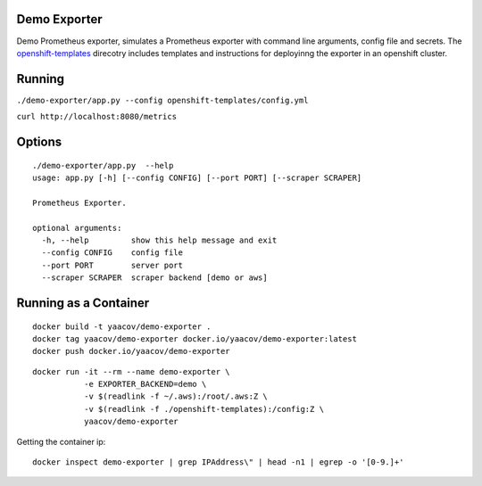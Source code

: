 Demo Exporter
=============

Demo Prometheus exporter, simulates a Prometheus exporter with command line arguments, config file and secrets. The `openshift-templates <https://github.com/yaacov/demo-exporter/tree/master/openshift-templates>`_ direcotry includes templates and instructions
for deployinng the exporter in an openshift cluster.

Running
=======
``./demo-exporter/app.py --config openshift-templates/config.yml``

``curl http://localhost:8080/metrics``

Options
=======

::

    ./demo-exporter/app.py  --help
    usage: app.py [-h] [--config CONFIG] [--port PORT] [--scraper SCRAPER]

    Prometheus Exporter.

    optional arguments:
      -h, --help         show this help message and exit
      --config CONFIG    config file
      --port PORT        server port
      --scraper SCRAPER  scraper backend [demo or aws]

Running as a Container
======================

::

    docker build -t yaacov/demo-exporter .
    docker tag yaacov/demo-exporter docker.io/yaacov/demo-exporter:latest
    docker push docker.io/yaacov/demo-exporter

::

    docker run -it --rm --name demo-exporter \
               -e EXPORTER_BACKEND=demo \
               -v $(readlink -f ~/.aws):/root/.aws:Z \
               -v $(readlink -f ./openshift-templates):/config:Z \
               yaacov/demo-exporter

Getting the container ip:

::

    docker inspect demo-exporter | grep IPAddress\" | head -n1 | egrep -o '[0-9.]+'
